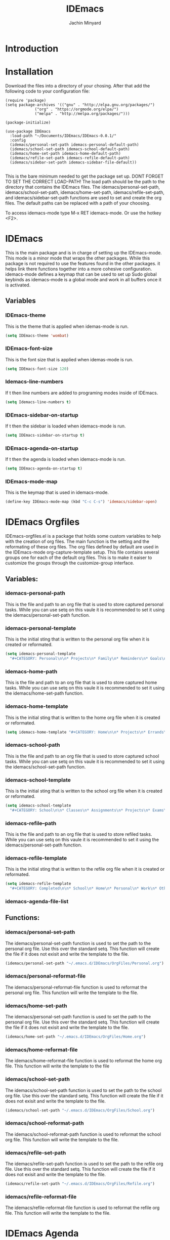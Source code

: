 #+TITLE: IDEmacs
#+AUTHOR: Jachin Minyard

* Introduction
  
* Installation
  Download the files into a directory of your chosing. After that add the following code to your configuration file:
  #+begin_src elisp
    (require 'package)
    (setq package-archives '(("gnu" . "http://elpa.gnu.org/packages/")
			     ("org" . "https://orgmode.org/elpa/")
			     ("melpa" . "http://melpa.org/packages/")))

    (package-initialize)

    (use-package IDEmacs
      :load-path "~/Documents/IDEmacs/IDEmacs-0.0.1/"
      :config
      (idemacs/personal-set-path idemacs-personal-default-path)
      (idemacs/school-set-path idemacs-school-default-path)
      (idemacs/home-set-path idemacs-home-default-path)
      (idemacs/refile-set-path idemacs-refile-default-path)
      (idemacs/sidebar-set-path idemacs-sidebar-file-default))

  #+end_src
  This is the bare minimum needed to get the package set up. DONT FORGET TO SET THE CORRECT LOAD-PATH! The load path should be the path to the directory that contains the IDEmacs files. The idemacs/personal-set-path, idemacs/school-set-path, idemacs/home-set-path, idemacs/refile-set-path, and idemacs/sidebar-set-path functions are used to set and create the org files. The default paths can be replaced with a path of your choosing.

  To access idemacs-mode type M-x RET idemacs-mode. Or use the hotkey <F2>.
     
* IDEmacs
  This is the main package and is in charge of setting up the IDEmacs-mode. This mode is a minor mode that wraps the other packages. While this package is not required to use the features found in the other packages. it helps link there functions together into a more cohesive configuration. idemacs-mode defines a keymap that can be used to set up Sudo global keybinds as idemacs-mode is a global mode and work in all buffers once it is activated.
** Variables
*** IDEmacs-theme
    This is the theme that is applied when idemas-mode is run.
    #+begin_src emacs-lisp
      (setq IDEmacs-theme 'wombat)
    #+end_src    

*** IDEmacs-font-size
    This is the font size that is applied when idemas-mode is run.
    #+begin_src emacs-lisp
      (setq IDEmacs-font-size 120)
    #+end_src

*** Idemacs-line-numbers
    If t then line numbers are added to programing modes inside of IDEmacs.
    #+begin_src emacs-lisp
      (setq Idemacs-line-numbers t)
    #+end_src

*** IDEmacs-sidebar-on-startup
    If t then the sidebar is loaded when idemacs-mode is run.
    #+begin_src emacs-lisp
      (setq IDEmacs-sidebar-on-startup t)
    #+end_src

*** IDEmacs-agenda-on-startup
    If t then the agenda is loaded when idemacs-mode is run.
    #+begin_src emacs-lisp
      (setq IDEmacs-agenda-on-startup t)
    #+end_src

*** IDEmacs-mode-map
    This is the keymap that is used in idemacs-mode.
    #+begin_src emacs-lisp
      (define-key IDEmacs-mode-map (kbd "C-c C-s") 'idemacs/sidebar-open)
    #+end_src
    
* IDEmacs Orgfiles
  IDEmacs-orgfiles.el is a package that holds some custom variables to help with the creation of org files. The main function is the setting and the reformating of these org files. The org files defined by default are used in the IDEmacs-mode org-capture-template setup. This file contains several groups one for each of the default org files. This is to make it eaiser to customize the groups through the customize-group interface.
** Variables:
*** idemacs-personal-path
    This is the file and path to an org file that is used to store captured personal tasks. While you can use setq on this vaule it is recommended to set it using the idemacs/personal-set-path function.

*** idemacs-personal-template
    This is the initial sting that is written to the personal org file when it is created or reformated.
    #+begin_src emacs-lisp
	    (setq idemacs-personal-template
		  "#+CATEGORY: Personal\n\n* Projects\n* Family\n* Reminders\n* Goals\n")
    #+end_src

*** idemacs-home-path
    This is the file and path to an org file that is used to store captured home tasks. While you can use setq on this vaule it is recommended to set it using the idemacs/home-set-path function.

*** idemacs-home-template
    This is the initial sting that is written to the home org file when it is created or reformated.
    #+begin_src emacs-lisp
      (setq idemacs-home-template "#+CATEGORY: Home\n\n* Projects\n* Errands\n* Chores\n")
    #+end_src

*** idemacs-school-path
    This is the file and path to an org file that is used to store captured school tasks. While you can use setq on this vaule it is recommended to set it using the idemacs/school-set-path function.

*** idemacs-school-template
    This is the initial sting that is written to the school org file when it is created or reformated.
    #+begin_src emacs-lisp
	    (setq idemacs-school-template
		  "#+CATEGORY: School\n\n* Classes\n* Assignments\n* Projects\n* Exams\n* Labs\n")
    #+end_src

*** idemacs-refile--path
    This is the file and path to an org file that is used to store refiled tasks. While you can use setq on this vaule it is recommended to set it using the idemacs/personal-set-path function.

*** idemacs-refile-template
    This is the initial sting that is written to the refile org file when it is created or reformated.
    #+begin_src emacs-lisp
	    (setq idemacs-refile-template
		  "#+CATEGORY: Completed\n\n* School\n* Home\n* Personal\n* Work\n* Other\n")
    #+end_src

*** idemacs-agenda-file-list

** Functions:
*** idemacs/personal-set-path
    The idemacs/personal-set-path function is used to set the path to the personal org file. Use this over the standard setq. This function will create the file if it does not exisit and write the template to the file.
    #+begin_src emacs-lisp
      (idemacs/personal-set-path "~/.emacs.d/IDEmacs/OrgFiles/Personal.org")
    #+end_src

*** idemacs/personal-reformat-file
    The idemacs/personal-reformat-file function is used to reformat the personal org file. This function will write the template to the file.

*** idemacs/home-set-path
    The idemacs/personal-set-path function is used to set the path to the personal org file. Use this over the standard setq. This function will create the file if it does not exisit and write the template to the file.
    #+begin_src emacs-lisp
      (idemacs/home-set-path "~/.emacs.d/IDEmacs/OrgFiles/Home.org")
    #+end_src    

*** idemacs/home-reformat-file
    The idemacs/home-reformat-file function is used to reformat the home org file. This function will write the template to the file

*** idemacs/school-set-path
    The idemacs/school-set-path function is used to set the path to the school org file. Use this over the standard setq. This function will create the file if it does not exisit and write the template to the file.
    #+begin_src emacs-lisp
      (idemacs/school-set-path "~/.emacs.d/IDEmacs/OrgFiles/School.org")
    #+end_src

*** idemacs/school-reformat-path
    The idemacs/school-reformat-path function is used to reformat the school org file. This function will write the template to the file.

*** idemacs/refile-set-path
    The idemacs/refile-set-path function is used to set the path to the refile org file. Use this over the standard setq. This function will create the file if it does not exisit and write the template to the file.
    #+begin_src emacs-lisp
      (idemacs/refile-set-path "~/.emacs.d/IDEmacs/OrgFiles/Refile.org")
    #+end_src

*** idemacs/refile-reformat-file
    The idemacs/refile-reformat-file function is used to reformat the refile org file. This function will write the template to the file.
* IDEmacs Agenda
  IDEmacs-agenda.el is a package that customizes the org-agenda to have different views built to work with the org files created by IDEmacs-orgfiles.el. The main function is the creation of the different views that are used in the IDEmacs-mode, and the capturing of information to the org files.  
** Variables
*** idemacs--agenda-tag-list
    This is a list of tags that are added to the list of tags that are used in the agenda views. It can be set in the following way:
    #+begin_src emacs-lisp
	    (setq idemacs--agenda-tag-list '(("name" . ?n)
					     ("work" . ?w)))
    #+end_src
    
** Functions
*** idemacs/view-daily-quest
    This function will pull up an agenda view in which the users daily tasks are displayed.
*** idemacs/view-school-agenda
    This function will pull up an agenda view in which the users school tasks are displayed. 
*** idemacs/view-agenda
    This function will pull up an agenda view in which general task are displayed.
*** idemacs/capture-school-class
    This function will capture a school class and add it to the school org file.
*** idemacs/capture-sidebar-entries
    This function will capture a sidebar entry and add it to the sidebar org file.
    
* IDEmacs Sidebar
  The emacs side bar is a window that holds links to different files and agenda views. it acts as a mini planner that can be used to navigate to different parts of the users workflow. At the current state the user is responsiable for populating the org file with links tho I have provided a few links to get the user started.
** Variables
*** idemacs-sidebar-file
    This is the file and path to an org file that is used to store sidebar links. While you can use setq on this vaule it is recommended to set it using the idemacs/sidebar-set-path function.
    
*** idemacs-sidebar-template
    This is the sting that will be written to the sidebar file when it is created or reformated.
    #+begin_src emacs-lisp
      (setq idemacs-sidebar-template
	    "* Schedules:\n [[sidebar:daily-agenda][Daily Quest]]\n [[sidebar:school-agenda][School Agenda]]\n\n* Config\n [[IDEmacs_file:~/.emacs.d/init.el][Init File]]\n")
    #+end_src
    
*** idemacs-sidebar-link-name
    This can be set to change the name of the link type. That would be in '[[link-type:query|files|format] [name]]'
    #+begin_src emacs-lisp
      (setq idemacs-sidebar-link-name "sidebar")
    #+end_src

*** idemacs-sidebar-width
    
    Determines how wide the sidebar will be.
    #+begin_src emacs-lisp
      (setq idemacs-sidebar-width 30)
    #+end_src

*** idemacs-sidebar-lighter
    Determines the lighter for the sidebar. A lighter is the symbol that shows up on the mode line to determine which minor modes are active.
    #+begin_src emacs-lisp
      (setq idemacs-sidebar-lighter " Sidebar")
    #+end_src

** Functions
*** idemacs/sidebar-set-path
    The idemacs/sidebar-set-path function is used to set the path to the sidebar org file. Use this over the standard setq. This function will create the file if it does not exisit and write the template to the file.
    #+begin_src emacs-lisp
      (idemacs/sidebar-set-path "~/.emacs.d/IDEmacs/OrgFiles/Sidebar.org")
    #+end_src

*** idemacs/sidebar-reformat-file
    This function will wipe the sidebar file so be careful when using it. After the file has been wipped it will have the idemacs-sidebar-template written to it.
*** idemacs/sidebar-open
    This opens the sidebar and enables idemacs-sidebar-mode.
*** idemacs/sidebar-toggle
    Turns the sidebar on and off.
*** idemacs/sidebar-insert-link
    Inserts a new link below the pont.
